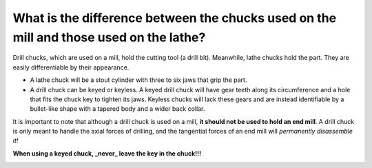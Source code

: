 What is the difference between the chucks used on the mill and those used on the lathe?
=========================================================================

Drill chucks, which are used on a mill, hold the cutting tool (a drill bit). Meanwhile, lathe chucks hold the part. They are easily differentiable by their appearance.

* A lathe chuck will be a stout cylinder with three to six jaws that grip the part.
* A drill chuck can be keyed or keyless. A keyed drill chuck will have gear teeth along its circumference and a hole that fits the chuck key to tighten its jaws. Keyless chucks will lack these gears and are instead identifiable by a bullet-like shape with a tapered body and a wider back collar.

It is important to note that although a drill chuck is used on a mill, **it should not be used to hold an end mill**. 
A drill chuck is only meant to handle the axial forces of drilling, and the tangential forces of an end mill will *permanently disassemble it!*

**When using a keyed chuck, _never_ leave the key in the chuck!!!**


.. image:: https://user-images.githubusercontent.com/104646709/167173273-c66c31a0-4517-4651-84cf-f4d0b60c91b8.png
